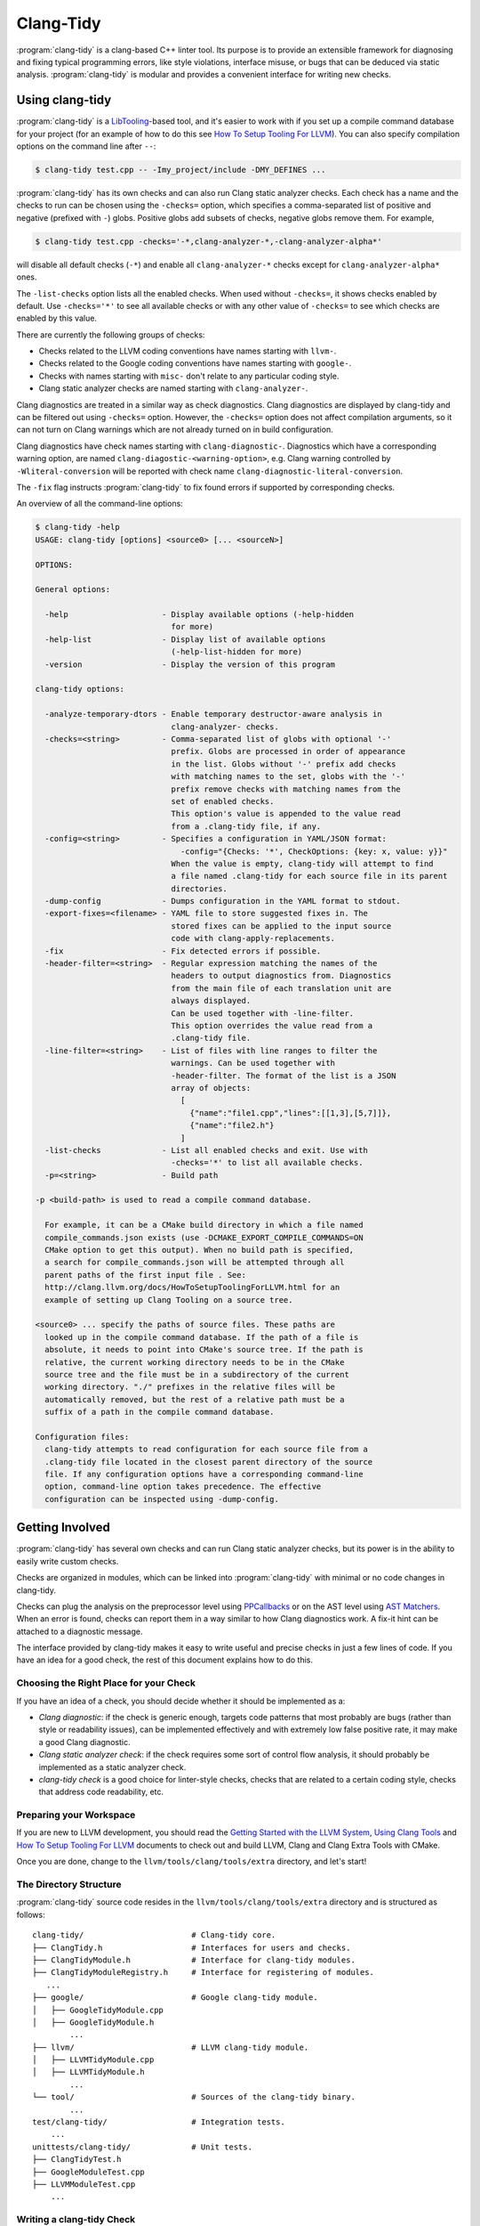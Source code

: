 ==========
Clang-Tidy
==========

:program:`clang-tidy` is a clang-based C++ linter tool. Its purpose is to
provide an extensible framework for diagnosing and fixing typical programming
errors, like style violations, interface misuse, or bugs that can be deduced via
static analysis. :program:`clang-tidy` is modular and provides a convenient
interface for writing new checks.


Using clang-tidy
================

:program:`clang-tidy` is a `LibTooling`_-based tool, and it's easier to work
with if you set up a compile command database for your project (for an example
of how to do this see `How To Setup Tooling For LLVM`_). You can also specify
compilation options on the command line after ``--``:

.. code-block:: console

  $ clang-tidy test.cpp -- -Imy_project/include -DMY_DEFINES ...

:program:`clang-tidy` has its own checks and can also run Clang static analyzer
checks. Each check has a name and the checks to run can be chosen using the
``-checks=`` option, which specifies a comma-separated list of positive and
negative (prefixed with ``-``) globs. Positive globs add subsets of checks,
negative globs remove them. For example,

.. code-block:: console

  $ clang-tidy test.cpp -checks='-*,clang-analyzer-*,-clang-analyzer-alpha*'

will disable all default checks (``-*``) and enable all ``clang-analyzer-*``
checks except for ``clang-analyzer-alpha*`` ones.

The ``-list-checks`` option lists all the enabled checks. When used without
``-checks=``, it shows checks enabled by default. Use ``-checks='*'`` to see all
available checks or with any other value of ``-checks=`` to see which checks are
enabled by this value.

There are currently the following groups of checks:

* Checks related to the LLVM coding conventions have names starting with
  ``llvm-``.

* Checks related to the Google coding conventions have names starting with
  ``google-``.

* Checks with names starting with ``misc-`` don't relate to any particular
  coding style.

* Clang static analyzer checks are named starting with ``clang-analyzer-``.

Clang diagnostics are treated in a similar way as check diagnostics. Clang
diagnostics are displayed by clang-tidy and can be filtered out using
``-checks=`` option. However, the ``-checks=`` option does not affect
compilation arguments, so it can not turn on Clang warnings which are not
already turned on in build configuration.

Clang diagnostics have check names starting with ``clang-diagnostic-``.
Diagnostics which have a corresponding warning option, are named
``clang-diagostic-<warning-option>``, e.g. Clang warning controlled by
``-Wliteral-conversion`` will be reported with check name
``clang-diagnostic-literal-conversion``.

The ``-fix`` flag instructs :program:`clang-tidy` to fix found errors if
supported by corresponding checks.

An overview of all the command-line options:

.. code-block:: console

  $ clang-tidy -help
  USAGE: clang-tidy [options] <source0> [... <sourceN>]

  OPTIONS:

  General options:

    -help                    - Display available options (-help-hidden
                               for more)
    -help-list               - Display list of available options
                               (-help-list-hidden for more)
    -version                 - Display the version of this program

  clang-tidy options:

    -analyze-temporary-dtors - Enable temporary destructor-aware analysis in
                               clang-analyzer- checks.
    -checks=<string>         - Comma-separated list of globs with optional '-'
                               prefix. Globs are processed in order of appearance
                               in the list. Globs without '-' prefix add checks
                               with matching names to the set, globs with the '-'
                               prefix remove checks with matching names from the
                               set of enabled checks.
                               This option's value is appended to the value read
                               from a .clang-tidy file, if any.
    -config=<string>         - Specifies a configuration in YAML/JSON format:
                                 -config="{Checks: '*', CheckOptions: {key: x, value: y}}"
                               When the value is empty, clang-tidy will attempt to find
                               a file named .clang-tidy for each source file in its parent
                               directories.
    -dump-config             - Dumps configuration in the YAML format to stdout.
    -export-fixes=<filename> - YAML file to store suggested fixes in. The
                               stored fixes can be applied to the input source
                               code with clang-apply-replacements.
    -fix                     - Fix detected errors if possible.
    -header-filter=<string>  - Regular expression matching the names of the
                               headers to output diagnostics from. Diagnostics
                               from the main file of each translation unit are
                               always displayed.
                               Can be used together with -line-filter.
                               This option overrides the value read from a
                               .clang-tidy file.
    -line-filter=<string>    - List of files with line ranges to filter the
                               warnings. Can be used together with
                               -header-filter. The format of the list is a JSON
                               array of objects:
                                 [
                                   {"name":"file1.cpp","lines":[[1,3],[5,7]]},
                                   {"name":"file2.h"}
                                 ]
    -list-checks             - List all enabled checks and exit. Use with
                               -checks='*' to list all available checks.
    -p=<string>              - Build path

  -p <build-path> is used to read a compile command database.

    For example, it can be a CMake build directory in which a file named
    compile_commands.json exists (use -DCMAKE_EXPORT_COMPILE_COMMANDS=ON
    CMake option to get this output). When no build path is specified,
    a search for compile_commands.json will be attempted through all
    parent paths of the first input file . See:
    http://clang.llvm.org/docs/HowToSetupToolingForLLVM.html for an
    example of setting up Clang Tooling on a source tree.

  <source0> ... specify the paths of source files. These paths are
    looked up in the compile command database. If the path of a file is
    absolute, it needs to point into CMake's source tree. If the path is
    relative, the current working directory needs to be in the CMake
    source tree and the file must be in a subdirectory of the current
    working directory. "./" prefixes in the relative files will be
    automatically removed, but the rest of a relative path must be a
    suffix of a path in the compile command database.

  Configuration files:
    clang-tidy attempts to read configuration for each source file from a
    .clang-tidy file located in the closest parent directory of the source
    file. If any configuration options have a corresponding command-line
    option, command-line option takes precedence. The effective
    configuration can be inspected using -dump-config.

.. _LibTooling: http://clang.llvm.org/docs/LibTooling.html
.. _How To Setup Tooling For LLVM: http://clang.llvm.org/docs/HowToSetupToolingForLLVM.html


Getting Involved
================

:program:`clang-tidy` has several own checks and can run Clang static analyzer
checks, but its power is in the ability to easily write custom checks.

Checks are organized in modules, which can be linked into :program:`clang-tidy`
with minimal or no code changes in clang-tidy.

Checks can plug the analysis on the preprocessor level using `PPCallbacks`_ or
on the AST level using `AST Matchers`_. When an error is found, checks can
report them in a way similar to how Clang diagnostics work. A fix-it hint can be
attached to a diagnostic message.

The interface provided by clang-tidy makes it easy to write useful and precise
checks in just a few lines of code. If you have an idea for a good check, the
rest of this document explains how to do this.

.. _AST Matchers: http://clang.llvm.org/docs/LibASTMatchers.html
.. _PPCallbacks: http://clang.llvm.org/doxygen/classclang_1_1PPCallbacks.html


Choosing the Right Place for your Check
---------------------------------------

If you have an idea of a check, you should decide whether it should be
implemented as a:

+ *Clang diagnostic*: if the check is generic enough, targets code patterns that
  most probably are bugs (rather than style or readability issues), can be
  implemented effectively and with extremely low false positive rate, it may
  make a good Clang diagnostic.

+ *Clang static analyzer check*: if the check requires some sort of control flow
  analysis, it should probably be implemented as a static analyzer check.

+ *clang-tidy check* is a good choice for linter-style checks, checks that are
  related to a certain coding style, checks that address code readability, etc.


Preparing your Workspace
------------------------

If you are new to LLVM development, you should read the `Getting Started with
the LLVM System`_, `Using Clang Tools`_ and `How To Setup Tooling For LLVM`_
documents to check out and build LLVM, Clang and Clang Extra Tools with CMake.

Once you are done, change to the ``llvm/tools/clang/tools/extra`` directory, and
let's start!

.. _Getting Started with the LLVM System: http://llvm.org/docs/GettingStarted.html
.. _Using Clang Tools: http://clang.llvm.org/docs/ClangTools.html


The Directory Structure
-----------------------

:program:`clang-tidy` source code resides in the
``llvm/tools/clang/tools/extra`` directory and is structured as follows:

::

  clang-tidy/                       # Clang-tidy core.
  ├── ClangTidy.h                   # Interfaces for users and checks.
  ├── ClangTidyModule.h             # Interface for clang-tidy modules.
  ├── ClangTidyModuleRegistry.h     # Interface for registering of modules.
     ...
  ├── google/                       # Google clang-tidy module.
  │   ├── GoogleTidyModule.cpp
  │   ├── GoogleTidyModule.h
          ...
  ├── llvm/                         # LLVM clang-tidy module.
  │   ├── LLVMTidyModule.cpp
  │   ├── LLVMTidyModule.h
          ...
  └── tool/                         # Sources of the clang-tidy binary.
          ...
  test/clang-tidy/                  # Integration tests.
      ...
  unittests/clang-tidy/             # Unit tests.
  ├── ClangTidyTest.h
  ├── GoogleModuleTest.cpp
  ├── LLVMModuleTest.cpp
      ...


Writing a clang-tidy Check
--------------------------

So you have an idea of a useful check for :program:`clang-tidy`.

You need to decide which module the check belongs to. If the check verifies
conformance of the code to a certain coding style, it probably deserves a
separate module and a directory in ``clang-tidy/`` (there are LLVM and Google
modules already).

After choosing the module, you need to create a class for your check:

.. code-block:: c++

  #include "../ClangTidy.h"

  namespace clang {
  namespace tidy {

  class MyCheck : public ClangTidyCheck {
  };

  } // namespace tidy
  } // namespace clang

Next, you need to decide whether it should operate on the preprocessor level or
on the AST level. Let's imagine that we need to work with the AST in our check.
In this case we need to override two methods:

.. code-block:: c++

  ...
  class ExplicitConstructorCheck : public ClangTidyCheck {
  public:
    ExplicitConstructorCheck(StringRef Name, ClangTidyContext *Context)
        : ClangTidyCheck(Name, Context) {}
    void registerMatchers(ast_matchers::MatchFinder *Finder) override;
    void check(ast_matchers::MatchFinder::MatchResult &Result) override;
  };

Constructor of the check receives the ``Name`` and ``Context`` parameters, and
must forward them to the ``ClangTidyCheck`` constructor.

In the ``registerMatchers`` method we create an AST Matcher (see `AST Matchers`_
for more information) that will find the pattern in the AST that we want to
inspect. The results of the matching are passed to the ``check`` method, which
can further inspect them and report diagnostics.

.. code-block:: c++

  using namespace ast_matchers;

  void ExplicitConstructorCheck::registerMatchers(MatchFinder *Finder) {
    Finder->addMatcher(constructorDecl().bind("ctor"), this);
  }

  void ExplicitConstructorCheck::check(const MatchFinder::MatchResult &Result) {
    const CXXConstructorDecl *Ctor =
        Result.Nodes.getNodeAs<CXXConstructorDecl>("ctor");
    // Do not be confused: isExplicit means 'explicit' keyword is present,
    // isImplicit means that it's a compiler-generated constructor.
    if (Ctor->isOutOfLine() || Ctor->isExplicit() || Ctor->isImplicit())
      return;
    if (Ctor->getNumParams() == 0 || Ctor->getMinRequiredArguments() > 1)
      return;
    SourceLocation Loc = Ctor->getLocation();
    diag(Loc, "Single-argument constructors must be explicit")
        << FixItHint::CreateInsertion(Loc, "explicit ");
  }

(The full code for this check resides in
``clang-tidy/google/ExplicitConstructorCheck.{h,cpp}``).


Registering your Check
----------------------

The check should be registered in the corresponding module with a distinct name:

.. code-block:: c++

  class MyModule : public ClangTidyModule {
   public:
    void addCheckFactories(ClangTidyCheckFactories &CheckFactories) override {
      CheckFactories.registerCheck<ExplicitConstructorCheck>(
          "my-explicit-constructor");
    }
  };

Now we need to register the module in the ``ClangTidyModuleRegistry`` using a
statically initialized variable:

.. code-block:: c++

  static ClangTidyModuleRegistry::Add<MyModule> X("my-module",
                                                  "Adds my lint checks.");


When using LLVM build system, we need to use the following hack to ensure the
module is linked into the clang-tidy binary:

Add this near the ``ClangTidyModuleRegistry::Add<MyModule>`` variable:

.. code-block:: c++

  // This anchor is used to force the linker to link in the generated object file
  // and thus register the MyModule.
  volatile int MyModuleAnchorSource = 0;

And this to the main translation unit of the clang-tidy binary (or the binary
you link the ``clang-tidy`` library in) ``clang-tidy/tool/ClangTidyMain.cpp``:

.. code-block:: c++

  // This anchor is used to force the linker to link the MyModule.
  extern volatile int MyModuleAnchorSource;
  static int MyModuleAnchorDestination = MyModuleAnchorSource;


Configuring Checks
------------------

If a check needs configuration options, it can access check-specific options
using the ``Options.get<Type>("SomeOption", DefaultValue)`` call in the check
constructor. In this case the check should also override the
``ClangTidyCheck::storeOptions`` method to make the options provided by the
check discoverable. This method lets :program:`clang-tidy` know which options
the check implements and what the current values are (e.g. for the
``-dump-config`` command line option).

.. code-block:: c++

  class MyCheck : public ClangTidyCheck {
    const unsigned SomeOption1;
    const std::string SomeOption2;
  
  public:
    MyCheck(StringRef Name, ClangTidyContext *Context)
      : ClangTidyCheck(Name, Context),
        SomeOption(Options.get("SomeOption1", -1U)),
        SomeOption(Options.get("SomeOption2", "some default")) {}

    void storeOptions(ClangTidyOptions::OptionMap &Opts) {
      Options.store(Opts, "SomeOption1", SomeOption1);
      Options.store(Opts, "SomeOption2", SomeOption2);
    }
    ...

Assuming the check is registered with the name "my-check", the option can then
be set in a ``.clang-tidy`` file in the following way:

.. code-block:: yaml

  CheckOptions: {
    - key: my-check.SomeOption1
      value: 123
    - key: my-check.SomeOption2
      value: 'some other value'
  }


Testing Checks
--------------

:program:`clang-tidy` checks can be tested using either unit tests or
`lit`_ tests. Unit tests may be more convenient to test complex replacements
with strict checks. `Lit`_ tests allow using partial text matching and regular
expressions which makes them more suitable for writing compact tests for
diagnostic messages.

The ``check_clang_tidy_fix.sh`` script provides an easy way to test both
diagnostic messages and fix-its. It filters out ``CHECK`` lines from the test
file, runs :program:`clang-tidy` and verifies messages and fixes with two
separate `FileCheck`_ invocations. To use the script, put a .cpp file with the
appropriate ``RUN`` line in the ``test/clang-tidy`` directory.  Use
``CHECK-MESSAGES:`` and ``CHECK-FIXES:`` lines to write checks against
diagnostic messages and fixed code.

It's advised to make the checks as specific as possible to avoid checks matching
to incorrect parts of the input. Use ``[[@LINE+X]]``/``[[@LINE-X]]``
substitutions and distinct function and variable names in the test code.

Here's an example of a test using the ``check_clang_tidy_fix.sh`` script:

.. code-block:: bash

  // RUN: $(dirname %s)/check_clang_tidy_fix.sh %s google-readability-casting %t
  // REQUIRES: shell

  void f(int a) {
    int b = (int)a;
    // CHECK-MESSAGES: :[[@LINE-1]]:11: warning: Redundant cast to the same type. [google-readability-casting]
    // CHECK-FIXES: int b = a;
  }

.. _lit: http://llvm.org/docs/CommandGuide/lit.html
.. _FileCheck: http://llvm.org/docs/CommandGuide/FileCheck.html


Running clang-tidy on LLVM
--------------------------

To test a check it's best to try it out on a larger code base. LLVM and Clang
are the natural targets as you already have the source around. The most
convenient way to run :program:`clang-tidy` is with a compile command database;
CMake can automatically generate one, for a description of how to enable it see
`How To Setup Tooling For LLVM`_. Once ``compile_commands.json`` is in place and
a working version of :program:`clang-tidy` is in ``PATH`` the entire code base
can be analyzed with ``clang-tidy/tool/run-clang-tidy.py``. The script executes
:program:`clang-tidy` with the default set of checks on every translation unit
in the compile command database and displays the resulting warnings and errors.
The script provides multiple configuration flags.

* The default set of checks can be overridden using the ``-checks`` argument,
  taking the identical format as :program:`clang-tidy` does. For example
  ``-checks='-*,misc-use-override'`` will run the ``misc-use-override``
  checker only.

* To restrict the files examined you can provide one or more regex arguments
  that the file names are matched against.
  ``run-clang-tidy.py clang-tidy/.*Check\.cpp`` will only analyze clang-tidy
  checkers. It may also be necessary to restrict the header files warnings are
  displayed from using the ``-header-filter`` flag. It has the same behavior
  as the corresponding :program:`clang-tidy` flag.

* To apply suggested fixes ``-fix`` can be passed as an argument. This gathers
  all changes in a temporary directory and applies them. Passing ``-format``
  will run clang-format over changed lines.

